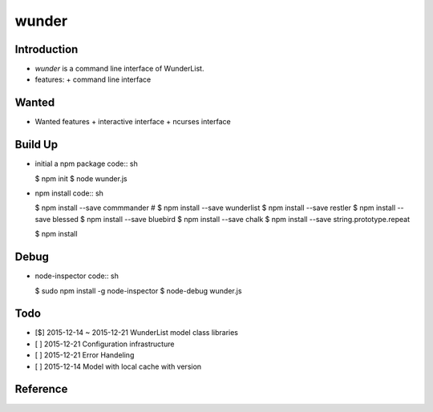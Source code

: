 wunder
======

Introduction
------------
* `wunder` is a command line interface of WunderList.
* features:
  + command line interface 


Wanted
------
* Wanted features
  + interactive interface
  + ncurses interface


Build Up
--------
* initial a npm package
  code:: sh

  $ npm init
  $ node wunder.js

* npm install
  code:: sh

  $ npm install --save commmander
  # $ npm install --save wunderlist
  $ npm install --save restler
  $ npm install --save blessed
  $ npm install --save bluebird
  $ npm install --save chalk
  $ npm install --save string.prototype.repeat

  $ npm install


Debug
-----
* node-inspector
  code:: sh

  $ sudo npm install -g node-inspector
  $ node-debug wunder.js


Todo
----
* [$] 2015-12-14 ~ 2015-12-21 WunderList model class libraries
* [ ] 2015-12-21 Configuration infrastructure
* [ ] 2015-12-21 Error Handeling
* [ ] 2015-12-14 Model with local cache with version

Reference
---------
.. _Documentation: https://developer.wunderlist.com/documentation
.. _WunderLine: http://www.wunderline.rocks/
.. _CommandLineNodeJs: https://developer.atlassian.com/blog/2015/11/scripting-with-node/
.. _DebugNodeJs: http://spin.atomicobject.com/2015/09/25/debug-node-js/
.. _NodeStyleGuide:  https://github.com/felixge/node-style-guide
.. _NodeModulePatterns: https://darrenderidder.github.io/talks/ModulePatterns

.. vim:fileencoding=UTF-8:ts=4:sw=4:sta:et:sts=4:ai
